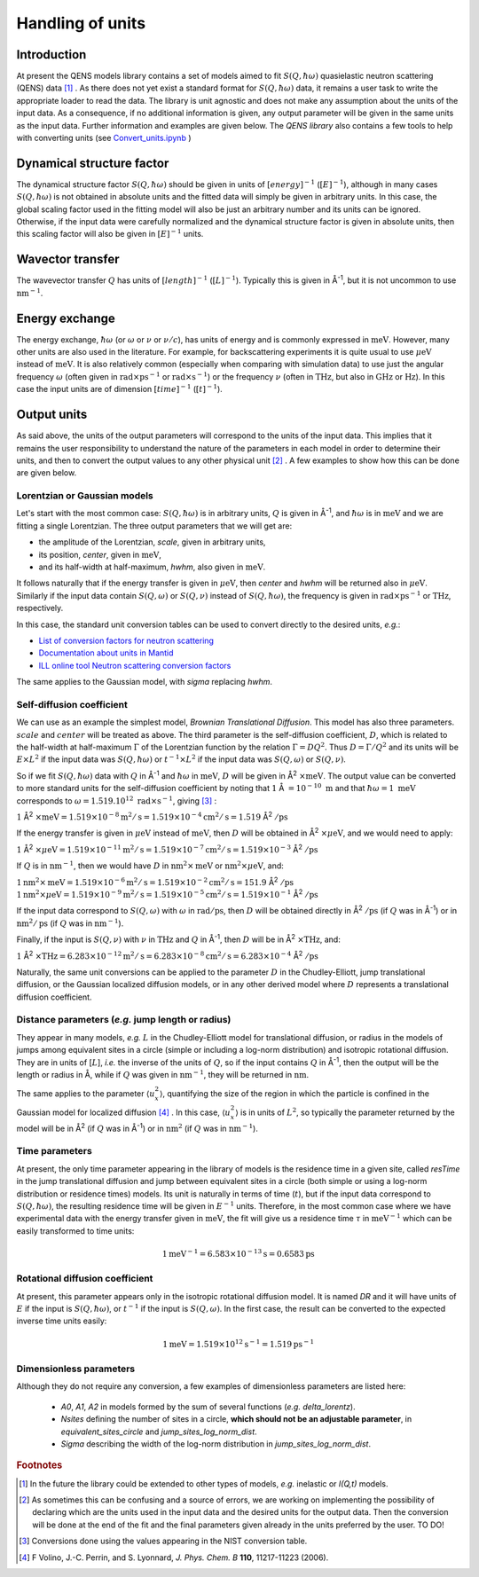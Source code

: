 Handling of units
#################

.. |times| unicode:: 00D7
.. |Ang| unicode:: U+212B
.. |Ang^-1| replace:: |Ang|\ :sup:`-1`
.. |Ang^2| replace:: |Ang|\ :sup:`2`
.. |Ang^-2| replace:: |Ang|\ :sup:`-2`

Introduction
************

At present the QENS models library contains a set of models aimed to fit :math:`S(Q, \hbar\omega)`
quasielastic neutron scattering (QENS) data [#f1]_ . As there does not yet exist a standard format for
:math:`S(Q,\hbar\omega)` data, it remains a user task to write the appropriate loader to read the
data. The library is unit agnostic and does not make any assumption about the units of the input
data.
As a consequence, if no additional information is given, any output parameter will be given in the
same units as the input data. Further information and examples are given below. The *QENS library*
also contains a few tools to help with converting units (see
`Convert_units.ipynb <https://github.com/QENSlibrary/QENSmodels/blob/master/tools/Convert_units.ipynb>`_ )

Dynamical structure factor
**************************

The dynamical structure factor :math:`S(Q,\hbar\omega)` should be given in units
of :math:`[energy]^{-1}` (:math:`[E]^{-1}`), although in many cases
:math:`S(Q,\hbar\omega)` is not obtained in absolute units and the fitted data
will simply be given in arbitrary units. In this case, the global scaling factor
used in the fitting model will also be just an arbitrary number and its units
can be ignored. Otherwise, if the input data were carefully normalized and the
dynamical structure factor is given in absolute units, then this scaling factor
will also be given in :math:`[E]^{-1}` units.

Wavector transfer
*****************

The wavevector transfer :math:`Q` has units of :math:`[length]^{-1}`
(:math:`[L]^{-1}`). Typically this is given in |Ang^-1|, but it is not uncommon
to use :math:`\text{nm}^{-1}`.

Energy exchange
***************

The energy exchange, :math:`\hbar\omega` (or :math:`\omega` or :math:`\nu` or
:math:`\nu/c`), has units of energy and is commonly expressed in
:math:`\text{meV}`. However, many other units are also used in the literature.
For example, for backscattering experiments it is quite usual to use
:math:`\mu\text{eV}` instead of :math:`\text{meV}`. It is also relatively common
(especially when comparing with simulation data) to use just the angular
frequency :math:`\omega` (often given in
:math:`\text{rad}\times\text{ps}^{-1}` or :math:`\text{rad}\times\text{s}^{-1}`)
or the frequency :math:`\nu` (often in :math:`\text{THz}`, but also in
:math:`\text{GHz}` or :math:`\text{Hz}`). In this case the input units are of
dimension :math:`[time]^{-1}` (:math:`[t]^{-1}`).

.. Finally, in optical spectroscopy it is usual to use the optical wavevector
.. :math:`\nu/c` in :math:`\text{cm}^{-1}`, *i.e.* :math:`[L]^{-1}`. Therefore
.. it is not uncommon that neutron vibrational spectrometers provide data in
.. :math:`\text{cm}^{-1}`. However, as this is not of common use in QENS
.. spectroscopy, we will not consider that case.

Output units
************

As said above, the units of the output parameters will correspond to the units
of the input data. This implies that it remains the user responsibility to
understand the nature of the parameters in each model in order to determine
their units, and then to convert the output values to any other physical unit
[#f2]_ . A few examples to show how this can be done are given below.

Lorentzian or Gaussian models
=============================

Let's start with the most common case: :math:`S(Q, \hbar\omega)` is in arbitrary
units, :math:`Q` is given in |Ang^-1|, and :math:`\hbar\omega` is in
:math:`\text{meV}` and we are fitting a single Lorentzian.
The three output parameters that we will get are:

* the amplitude of the Lorentzian, *scale*, given in arbitrary units,
* its position, *center*, given in :math:`\text{meV}`,
* and its half-width at half-maximum, *hwhm*, also given in :math:`\text{meV}`.

It follows naturally that if the energy transfer is given in
:math:`\mu\text{eV}`, then *center* and *hwhm* will be returned also in
:math:`\mu\text{eV}`. Similarly if the input data contain :math:`S(Q, \omega)`
or :math:`S(Q, \nu)` instead of :math:`S(Q, \hbar\omega)`, the frequency is
given in :math:`\text{rad}\times\text{ps}^{-1}` or :math:`\text{THz}`,
respectively.

In this case, the standard unit conversion tables can be used to convert
directly to the desired units, *e.g.*:

*	`List of conversion factors for neutron scattering <https://www.ncnr.nist.gov/instruments/dcs/dcs_usersguide/Conversion_Factors.pdf>`_

*	`Documentation about units in Mantid <https://docs.mantidproject.org/nightly/concepts/UnitFactory.html>`_

*	`ILL online tool Neutron scattering conversion factors <https://www.ill.eu/fileadmin/user_upload/ILL/3_Users/Support_labs_infrastructure/Software-tools/DIF_tools/neutrons.html>`_

The same applies to the Gaussian model, with *sigma* replacing *hwhm*.

Self-diffusion coefficient
==========================

We can use as an example the simplest model, *Brownian Translational Diffusion*.
This model has also three parameters. :math:`scale` and :math:`center` will be
treated as above. The third parameter is the self-diffusion coefficient,
:math:`D`, which is related to the half-width at half-maximum :math:`\Gamma` of
the Lorentzian function by the relation :math:`\Gamma = DQ^2`. Thus
:math:`D = \Gamma/Q^2` and its units will be :math:`E\times L^2` if the input
data was :math:`S(Q, \hbar\omega)` or :math:`t^{-1}\times L^2` if the input data
was :math:`S(Q, \omega)` or :math:`S(Q, \nu)`.

So if we fit :math:`S(Q, \hbar\omega)` data with :math:`Q` in |Ang^-1| and
:math:`\hbar\omega` in :math:`\text{meV}`, :math:`D` will be given in
|Ang^2| :math:`\times \text{meV}`. The output value can be converted to more
standard units for the self-diffusion coefficient by noting that :math:`1` |Ang|
:math:`= 10^{-10}\ \text{m}` and that :math:`\hbar\omega = 1\ \text{meV}`
corresponds to :math:`\omega=1.519.10^{12}\ \text{rad}\times\text{s}^{-1}`,
giving [#f3]_ :

:math:`1` |Ang^2| :math:`\times \text{meV} = 1.519\times 10^{-8} \text{m}^2/\text{s} =
1.519 \times 10^{-4} \text{cm}^2/\text{s} = 1.519` |Ang^2| :math:`/\text{ps}`


If the energy transfer is given in :math:`\mu\text{eV}` instead of
:math:`\text{meV}`, then :math:`D` will be obtained in
|Ang^2| :math:`\times\mu\text{eV}`, and we would need to apply:

:math:`1` |Ang^2| :math:`\times\mu\text{eV} = 1.519\times10^{-11}
\text{m}^2/\text{s} = 1.519\times10^{-7} \text{cm}^2/\text{s} =
1.519\times10^{-3}` |Ang^2| :math:`/\text{ps}`

If :math:`Q` is in :math:`\text{nm}^{-1}`, then we would have :math:`D` in
:math:`\text{nm}^2\times \text{meV}` or :math:`\text{nm}^2\times\mu\text{eV}`,
and:

:math:`1 \text{nm}^2\times \text{meV} = 1.519\times10^{-6} \text{m}^2/\text{s} =
1.519\times10^{-2} \text{cm}^2/\text{s} = 151.9` |Ang^2| :math:`/\text{ps}`
:math:`1 \text{nm}^2\times\mu\text{eV} = 1.519\times10^{-9} \text{m}^2/\text{s}
= 1.519\times10^{-5} \text{cm}^2/\text{s} = 1.519\times10^{-1}` |Ang^2|
:math:`/\text{ps}`

If the input data correspond to :math:`S(Q, \omega)` with :math:`\omega` in
:math:`\text{rad}/\text{ps}`, then :math:`D` will be obtained directly in
|Ang^2| :math:`/\text{ps}` (if :math:`Q` was in |Ang^-1|) or in
:math:`\text{nm}^2/\text{ps}` (if :math:`Q` was in :math:`\text{nm}^{-1}`).

Finally, if the input is :math:`S(Q, \nu)` with :math:`\nu` in :math:`\text{THz}` 
and :math:`Q` in |Ang^-1|, then :math:`D` will be in 
|Ang^2| :math:`\times \text{THz}`, and:

:math:`1` |Ang^2| :math:`\times \text{THz} = 6.283\times 10^{-12} \text{m}^2/\text{s}
= 6.283\times 10^{-8} \text{cm}^2/\text{s} = 6.283\times 10^{-4}` |Ang^2|
:math:`/\text{ps}`

Naturally, the same unit conversions can be applied to the parameter :math:`D`
in the Chudley-Elliott, jump translational diffusion, or the Gaussian localized
diffusion models, or in any other derived model where :math:`D` represents a
translational diffusion coefficient.

Distance parameters (*e.g.* jump length or radius)
==================================================

They appear in many models, *e.g.* :math:`L` in the Chudley-Elliott model for
translational diffusion, or radius in the models of jumps among equivalent sites
in a circle (simple or including a log-norm distribution) and isotropic
rotational diffusion. They are in units of [:math:`L`], *i.e.* the inverse of
the units of :math:`Q`, so if the input contains :math:`Q` in |Ang^-1|, then the
output will be the length or radius in |Ang|, while if :math:`Q` was given in
:math:`\text{nm}^{-1}`, they will be returned in :math:`\text{nm}`.

The same applies to the parameter :math:`\langle u_x^2\rangle`, quantifying the
size of the region in which the particle is confined in the Gaussian model for
localized diffusion [#f4]_ . In this case, :math:`\langle u_x^2\rangle` is in
units of :math:`L^2`, so typically the parameter returned by the model will be
in |Ang^2| (if :math:`Q` was in |Ang^-1|) or in :math:`\text{nm}^2` (if
:math:`Q` was in :math:`\text{nm}^{-1}`).

Time parameters
===============

At present, the only time parameter appearing in the library of models is the
residence time in a given site, called *resTime* in the jump translational
diffusion and jump between equivalent sites in a circle (both simple or using a
log-norm distribution or residence times) models. Its unit is naturally in terms
of time (:math:`t`), but if the input data correspond to
:math:`S(Q, \hbar\omega)`, the resulting residence time will be given in
:math:`E^{-1}` units. Therefore, in the most common case where we have
experimental data with the energy transfer given in :math:`\text{meV}`, the fit
will give us a residence time :math:`\tau` in :math:`\text{meV}^{-1}` which can
be easily transformed to time units:

.. math::
   1 \text{meV}^{-1} = 6.583\times 10^{-13} \text{s} = 0.6583 \text{ps}

Rotational diffusion coefficient
================================

At present, this parameter appears only in the isotropic rotational diffusion
model. It is named *DR* and it will have units of :math:`E` if the input is
:math:`S(Q, \hbar\omega)`, or :math:`t^{-1}` if the input is
:math:`S(Q, \omega)`. In the first case, the result can be converted to the
expected inverse time units easily:

.. math::
	1 \text{meV} = 1.519\times 10^{12} \text{s}^{-1} = 1.519 \text{ps}^{-1}

Dimensionless parameters
========================

Although they do not require any conversion, a few examples of dimensionless
parameters are listed here:

 * *A0*, *A1*, *A2* in models formed by the sum of several functions
   (*e.g.*  *delta_lorentz*).
 * *Nsites* defining the number of sites in a circle,
   **which should not be an adjustable parameter**, in *equivalent_sites_circle* and
   *jump_sites_log_norm_dist*.
 * *Sigma* describing the width of the log-norm distribution in *jump_sites_log_norm_dist*.



.. rubric:: Footnotes

.. [#f1] In the future the library could be extended to other types of models, *e.g.* inelastic or
         *I(Q,t)* models.
.. [#f2] As sometimes this can be confusing and a source of errors, we are working on implementing
         the possibility of declaring which are the units used in the input data and the desired
         units for the output data. Then the conversion will be done at the end of the fit and the
         final parameters given already in the units preferred by the user. TO DO!
.. [#f3] Conversions done using the values appearing in the NIST conversion table.
.. [#f4] F Volino, J.-C. Perrin, and S. Lyonnard, *J. Phys. Chem. B* **110**, 11217-11223 (2006).
